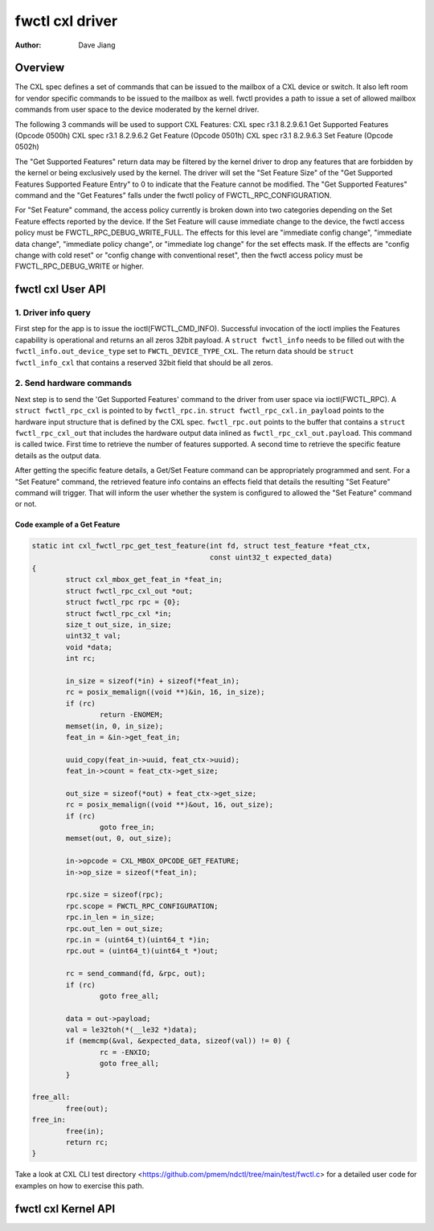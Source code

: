 .. SPDX-License-Identifier: GPL-2.0

================
fwctl cxl driver
================

:Author: Dave Jiang

Overview
========

The CXL spec defines a set of commands that can be issued to the mailbox of a
CXL device or switch. It also left room for vendor specific commands to be
issued to the mailbox as well. fwctl provides a path to issue a set of allowed
mailbox commands from user space to the device moderated by the kernel driver.

The following 3 commands will be used to support CXL Features:
CXL spec r3.1 8.2.9.6.1 Get Supported Features (Opcode 0500h)
CXL spec r3.1 8.2.9.6.2 Get Feature (Opcode 0501h)
CXL spec r3.1 8.2.9.6.3 Set Feature (Opcode 0502h)

The "Get Supported Features" return data may be filtered by the kernel driver to
drop any features that are forbidden by the kernel or being exclusively used by
the kernel. The driver will set the "Set Feature Size" of the "Get Supported
Features Supported Feature Entry" to 0 to indicate that the Feature cannot be
modified. The "Get Supported Features" command and the "Get Features" falls
under the fwctl policy of FWCTL_RPC_CONFIGURATION.

For "Set Feature" command, the access policy currently is broken down into two
categories depending on the Set Feature effects reported by the device. If the
Set Feature will cause immediate change to the device, the fwctl access policy
must be FWCTL_RPC_DEBUG_WRITE_FULL. The effects for this level are
"immediate config change", "immediate data change", "immediate policy change",
or "immediate log change" for the set effects mask. If the effects are "config
change with cold reset" or "config change with conventional reset", then the
fwctl access policy must be FWCTL_RPC_DEBUG_WRITE or higher.

fwctl cxl User API
==================

.. kernel-doc:: include/uapi/fwctl/cxl.h

1. Driver info query
--------------------

First step for the app is to issue the ioctl(FWCTL_CMD_INFO). Successful
invocation of the ioctl implies the Features capability is operational and
returns an all zeros 32bit payload. A ``struct fwctl_info`` needs to be filled
out with the ``fwctl_info.out_device_type`` set to ``FWCTL_DEVICE_TYPE_CXL``.
The return data should be ``struct fwctl_info_cxl`` that contains a reserved
32bit field that should be all zeros.

2. Send hardware commands
-------------------------

Next step is to send the 'Get Supported Features' command to the driver from
user space via ioctl(FWCTL_RPC). A ``struct fwctl_rpc_cxl`` is pointed to
by ``fwctl_rpc.in``. ``struct fwctl_rpc_cxl.in_payload`` points to
the hardware input structure that is defined by the CXL spec. ``fwctl_rpc.out``
points to the buffer that contains a ``struct fwctl_rpc_cxl_out`` that includes
the hardware output data inlined as ``fwctl_rpc_cxl_out.payload``. This command
is called twice. First time to retrieve the number of features supported.
A second time to retrieve the specific feature details as the output data.

After getting the specific feature details, a Get/Set Feature command can be
appropriately programmed and sent. For a "Set Feature" command, the retrieved
feature info contains an effects field that details the resulting
"Set Feature" command will trigger. That will inform the user whether
the system is configured to allowed the "Set Feature" command or not.

Code example of a Get Feature
~~~~~~~~~~~~~~~~~~~~~~~~~~~~~

.. code-block:: c

        static int cxl_fwctl_rpc_get_test_feature(int fd, struct test_feature *feat_ctx,
                                                  const uint32_t expected_data)
        {
                struct cxl_mbox_get_feat_in *feat_in;
                struct fwctl_rpc_cxl_out *out;
                struct fwctl_rpc rpc = {0};
                struct fwctl_rpc_cxl *in;
                size_t out_size, in_size;
                uint32_t val;
                void *data;
                int rc;

                in_size = sizeof(*in) + sizeof(*feat_in);
                rc = posix_memalign((void **)&in, 16, in_size);
                if (rc)
                        return -ENOMEM;
                memset(in, 0, in_size);
                feat_in = &in->get_feat_in;

                uuid_copy(feat_in->uuid, feat_ctx->uuid);
                feat_in->count = feat_ctx->get_size;

                out_size = sizeof(*out) + feat_ctx->get_size;
                rc = posix_memalign((void **)&out, 16, out_size);
                if (rc)
                        goto free_in;
                memset(out, 0, out_size);

                in->opcode = CXL_MBOX_OPCODE_GET_FEATURE;
                in->op_size = sizeof(*feat_in);

                rpc.size = sizeof(rpc);
                rpc.scope = FWCTL_RPC_CONFIGURATION;
                rpc.in_len = in_size;
                rpc.out_len = out_size;
                rpc.in = (uint64_t)(uint64_t *)in;
                rpc.out = (uint64_t)(uint64_t *)out;

                rc = send_command(fd, &rpc, out);
                if (rc)
                        goto free_all;

                data = out->payload;
                val = le32toh(*(__le32 *)data);
                if (memcmp(&val, &expected_data, sizeof(val)) != 0) {
                        rc = -ENXIO;
                        goto free_all;
                }

        free_all:
                free(out);
        free_in:
                free(in);
                return rc;
        }

Take a look at CXL CLI test directory
<https://github.com/pmem/ndctl/tree/main/test/fwctl.c> for a detailed user code
for examples on how to exercise this path.


fwctl cxl Kernel API
====================

.. c:namespace-push:: UAPI

.. kernel-doc:: drivers/cxl/core/features.c
   :export:
.. kernel-doc:: include/cxl/features.h

.. c:namespace-pop::
